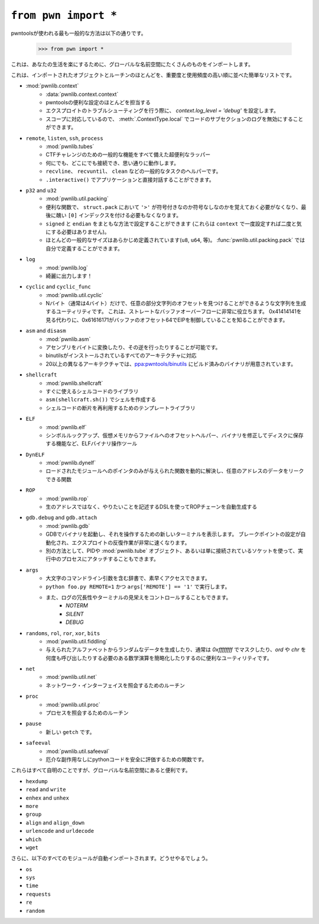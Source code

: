 .. testsetup:: *

   from pwn import *

``from pwn import *``
========================

.. The most common way that you'll see pwntools used is

pwntoolsが使われる最も一般的な方法は以下の通りです。

    >>> from pwn import *

.. Which imports a bazillion things into the global namespace to make your life easier.

 This is a quick list of most of the objects and routines imported, in rough order of importance and frequency of use.

これは、あなたの生活を楽にするために、グローバルな名前空間にたくさんのものをインポートします。

これは、インポートされたオブジェクトとルーチンのほとんどを、重要度と使用頻度の高い順に並べた簡単なリストです。

- :mod:`pwnlib.context`
    .. - :data:`pwnlib.context.context`
     - Responsible for most of the pwntools convenience settings
     - Set `context.log_level = 'debug'` when troubleshooting your exploit
     - Scope-aware, so you can disable logging for a subsection of code via :meth:`.ContextType.local`

    - :data:`pwnlib.context.context`
    - pwntoolsの便利な設定のほとんどを担当する
    - エクスプロイトのトラブルシューティングを行う際に、 `context.log_level = 'debug'` を設定します。
    - スコープに対応しているので、 :meth:`.ContextType.local` でコードのサブセクションのログを無効にすることができます。
- ``remote``, ``listen``, ``ssh``, ``process``
    .. - :mod:`pwnlib.tubes`
     - Super convenient wrappers around all of the common functionality for CTF challenges
     - Connect to anything, anywhere, and it works the way you want it to
     - Helpers for common tasks like ``recvline``, ``recvuntil``, ``clean``, etc.
     - Interact directly with the application via ``.interactive()``

    - :mod:`pwnlib.tubes`
    - CTFチャレンジのための一般的な機能をすべて備えた超便利なラッパー
    - 何にでも、どこにでも接続でき、思い通りに動作します。
    - ``recvline``、 ``recvuntil``、 ``clean`` などの一般的なタスクのヘルパーです。
    - ``.interactive()`` でアプリケーションと直接対話することができます。
- ``p32`` and ``u32``
    .. - :mod:`pwnlib.util.packing`
     - Useful functions to make sure you never have to remember if ``'>'`` means signed or unsigned for ``struct.pack``, and no more ugly ``[0]`` index at the end.
     - Set ``signed`` and ``endian`` in sane manners (also these can be set once on ``context`` and not bothered with again)
     - Most common sizes are pre-defined (``u8``, ``u64``, etc), and :func:`pwnlib.util.packing.pack` lets you define your own.

    - :mod:`pwnlib.util.packing`
    - 便利な関数で、 ``struct.pack`` において ``'>'`` が符号付きなのか符号なしなのかを覚えておく必要がなくなり、最後に醜い ``[0]`` インデックスを付ける必要もなくなります。
    - ``signed`` と ``endian`` をまともな方法で設定することができます (これらは ``context`` で一度設定すれば二度と気にする必要はありません)。
    - ほとんどの一般的なサイズはあらかじめ定義されています(``u8``, ``u64``, 等)。 :func:`pwnlib.util.packing.pack` では自分で定義することができます。
- ``log``
    .. - :mod:`pwnlib.log`
    .. - Make your output pretty!

    - :mod:`pwnlib.log`
    - 綺麗に出力します！
- ``cyclic`` and ``cyclic_func``
    .. - :mod:`pwnlib.util.cyclic`
     - Utilities for generating strings such that you can find the offset of any given substring given only N (usually 4) bytes.  This is super useful for straight buffer overflows.  Instead of looking at 0x41414141, you could know that 0x61616171 means you control EIP at offset 64 in your buffer.

    - :mod:`pwnlib.util.cyclic`
    - Nバイト（通常は4バイト）だけで、任意の部分文字列のオフセットを見つけることができるような文字列を生成するユーティリティです。 これは、ストレートなバッファオーバーフローに非常に役立ちます。 0x41414141を見る代わりに、0x61616171がバッファのオフセット64でEIPを制御していることを知ることができます。
- ``asm`` and ``disasm``
    .. - :mod:`pwnlib.asm`
     - Quickly turn assembly into some bytes, or vice-versa, without mucking about
     - Supports any architecture for which you have a binutils installed
     - Over 20 different architectures have pre-built binaries at `ppa:pwntools/binutils <https://launchpad.net/~pwntools/+archive/ubuntu/binutils>`_.

    - :mod:`pwnlib.asm`
    - アセンブリをバイトに変換したり、その逆を行ったりすることが可能です。
    - binutilsがインストールされているすべてのアーキテクチャに対応
    - 20以上の異なるアーキテクチャでは、`ppa:pwntools/binutils <https://launchpad.net/~pwntools/+archive/ubuntu/binutils>`_ にビルド済みのバイナリが用意されています。
- ``shellcraft``
    .. - :mod:`pwnlib.shellcraft`
     - Library of shellcode ready to go
     - ``asm(shellcraft.sh())`` gives you a shell
     - Templating library for reusability of shellcode fragments

    - :mod:`pwnlib.shellcraft`
    - すぐに使えるシェルコードのライブラリ
    - ``asm(shellcraft.sh())`` でシェルを作成する
    - シェルコードの断片を再利用するためのテンプレートライブラリ
- ``ELF``
    .. - :mod:`pwnlib.elf`
    .. - ELF binary manipulation tools, including symbol lookup, virtual memory to file offset helpers, and the ability to modify and save binaries back to disk
    
    - :mod:`pwnlib.elf`
    - シンボルルックアップ、仮想メモリからファイルへのオフセットヘルパー、バイナリを修正してディスクに保存する機能など、ELFバイナリ操作ツール
- ``DynELF``
    .. - :mod:`pwnlib.dynelf`
    .. - Dynamically resolve functions given only a pointer to any loaded module, and a function which can leak data at any address

    - :mod:`pwnlib.dynelf`
    - ロードされたモジュールへのポインタのみが与えられた関数を動的に解決し、任意のアドレスのデータをリークできる関数
- ``ROP``
    .. - :mod:`pwnlib.rop`
    .. - Automatically generate ROP chains using a DSL to describe what you want to do, rather than raw addresses

    - :mod:`pwnlib.rop`
    - 生のアドレスではなく、やりたいことを記述するDSLを使ってROPチェーンを自動生成する
- ``gdb.debug`` and ``gdb.attach``
    .. - :mod:`pwnlib.gdb`
    .. - Launch a binary under GDB and pop up a new terminal to interact with it.  Automates setting breakpoints and makes iteration on exploits MUCH faster.
    .. - Alternately, attach to a running process given a PID, :mod:`pwnlib.tubes` object, or even just a socket that's connected to it

    - :mod:`pwnlib.gdb`
    - GDBでバイナリを起動し、それを操作するための新しいターミナルを表示します。 ブレークポイントの設定が自動化され、エクスプロイトの反復作業が非常に速くなります。
    - 別の方法として、PIDや :mod:`pwnlib.tube` オブジェクト、あるいは単に接続されているソケットを使って、実行中のプロセスにアタッチすることもできます。
- ``args``
    .. - Dictionary containing all-caps command-line arguments for quick access
    .. - Run via ``python foo.py REMOTE=1`` and ``args['REMOTE'] == '1'``.
    .. - Can also control logging verbosity and terminal fanciness

    - 大文字のコマンドライン引数を含む辞書で、素早くアクセスできます。
    - ``python foo.py REMOTE=1`` かつ ``args['REMOTE'] == '1'`` で実行します。
    - また、ログの冗長性やターミナルの見栄えをコントロールすることもできます。
        - `NOTERM`
        - `SILENT`
        - `DEBUG`
- ``randoms``, ``rol``, ``ror``, ``xor``, ``bits``
    .. - :mod:`pwnlib.util.fiddling`
    .. - Useful utilities for generating random data from a given alphabet, or simplifying math operations that usually require masking off with `0xffffffff` or calling `ord` and `chr` an ugly number of times

    - :mod:`pwnlib.util.fiddling`
    - 与えられたアルファベットからランダムなデータを生成したり、通常は `0xffffffff` でマスクしたり、`ord` や `chr` を何度も呼び出したりする必要のある数学演算を簡略化したりするのに便利なユーティリティです。
- ``net``
    .. - :mod:`pwnlib.util.net`
    .. - Routines for querying about network interfaces

    - :mod:`pwnlib.util.net`
    - ネットワーク・インターフェイスを照会するためのルーチン
- ``proc``
    .. - :mod:`pwnlib.util.proc`
    .. - Routines for querying about processes

    - :mod:`pwnlib.util.proc`
    - プロセスを照会するためのルーチン
- ``pause``
    .. - It's the new ``getch``

    - 新しい ``getch`` です。
- ``safeeval``
    .. - :mod:`pwnlib.util.safeeval`
    .. - Functions for safely evaluating python code without nasty side-effects.

    - :mod:`pwnlib.util.safeeval`
    - 厄介な副作用なしにpythonコードを安全に評価するための関数です。

.. These are all pretty self explanatory, but are useful to have in the global namespace.

これらはすべて自明のことですが、グローバルな名前空間にあると便利です。

- ``hexdump``
- ``read`` and ``write``
- ``enhex`` and ``unhex``
- ``more``
- ``group``
- ``align`` and ``align_down``
- ``urlencode`` and ``urldecode``
- ``which``
- ``wget``

.. Additionally, all of the following modules are auto-imported for you.  You were going to do it anyway.

さらに、以下のすべてのモジュールが自動インポートされます。どうせやるでしょう。

- ``os``
- ``sys``
- ``time``
- ``requests``
- ``re``
- ``random``
